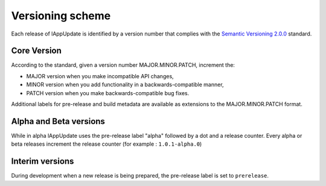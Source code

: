 .. Set the default domain and role, for limiting the markup overhead.
.. default-domain:: py
.. default-role:: any

.. _release_versioning:

Versioning scheme
=================
.. sectionauthor:: Frédéric MEZOU <frederic.mezou@free.fr>

Each release of lAppUpdate is identified by a version number that complies with
the `Semantic Versioning 2.0.0 <http://semver.org/>`_ standard.

Core Version
------------
According to the standard, given a version number MAJOR.MINOR.PATCH, increment
the:

* MAJOR version when you make incompatible API changes,

* MINOR version when you add functionality in a backwards-compatible manner,

* PATCH version when you make backwards-compatible bug fixes.

Additional labels for pre-release and build metadata are available as extensions
to the MAJOR.MINOR.PATCH format.

Alpha and Beta versions
-----------------------
While in alpha lAppUpdate uses the pre-release label "alpha" followed by a dot
and a release counter. Every alpha or beta releases increment the release
counter (for example : ``1.0.1-alpha.0``)

Interim versions
----------------
During development when a new release is being prepared, the pre-release label
is set to ``prerelease``.